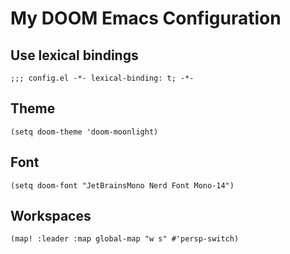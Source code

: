 * My DOOM Emacs Configuration
** Use lexical bindings
#+begin_src elisp
;;; config.el -*- lexical-binding: t; -*-
#+end_src
** Theme
#+begin_src elisp
(setq doom-theme 'doom-moonlight)
#+end_src
** Font
#+begin_src elisp
(setq doom-font "JetBrainsMono Nerd Font Mono-14")
#+end_src


** Workspaces
#+begin_src elisp
(map! :leader :map global-map "w s" #'persp-switch)
#+end_src
